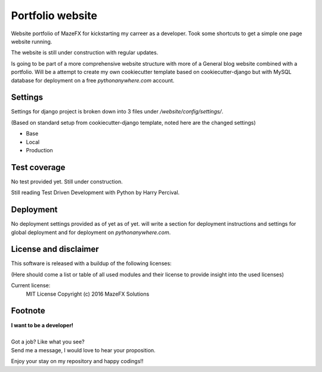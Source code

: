 Portfolio website
=================

Website portfolio of MazeFX for kickstarting my carreer as a developer.
Took some shortcuts to get a simple one page website running.

The website is still under construction with regular updates.

Is going to be part of a more comprehensive website structure with more of a General blog website combined with a portfolio.
Will be a attempt to create my own cookiecutter template based on cookiecutter-django but with MySQL database for deployment on a free *pythonanywhere.com* account.

Settings
--------

Settings for django project is broken down into 3 files under */website/config/settings/*.

(Based on standard setup from cookiecutter-django template, noted here are the changed settings)

* Base
* Local
* Production

Test coverage
-------------

No test provided yet. Still under construction.

Still reading Test Driven Development with Python by Harry Percival.



Deployment
----------

No deployment settings provided as of yet as of yet.
will write a section for deployment instructions and settings for global deployment and for deployment on *pythonanywhere.com*.

.. TODO - Collect and Write deployment instructions.

License and disclaimer
----------------------

This software is released with a buildup of the following licenses:

(Here should come a list or table of all used modules and their license to provide insight into the used licenses)

Current license:
  MIT License Copyright (c) 2016 MazeFX Solutions

.. TODO - Add license.txt file to project

Footnote
--------

| **I want to be a developer!**
|
| Got a job? Like what you see?
| Send me a message, I would love to hear your proposition.


Enjoy your stay on my repository and happy codings!!
